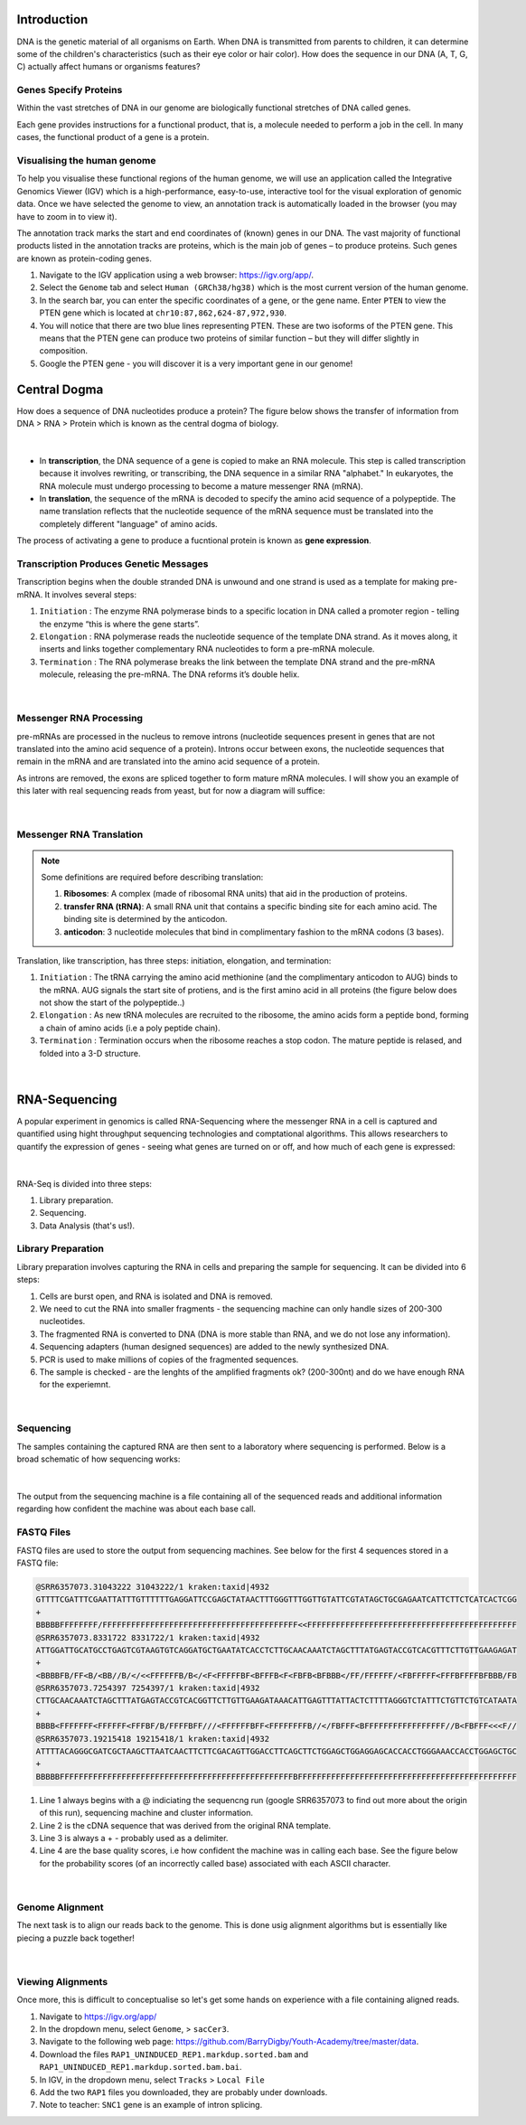 Introduction
------------

DNA is the genetic material of all organisms on Earth. When DNA is transmitted from parents to children, it can determine some of the children's characteristics (such as their eye color or hair color). How does the sequence in our DNA (A, T, G, C) actually affect humans or organisms features?

Genes Specify Proteins
######################

Within the vast stretches of DNA in our genome are biologically functional stretches of DNA called genes. 

Each gene provides instructions for a functional product, that is, a molecule needed to perform a job in the cell. In many cases, the functional product of a gene is a protein.

Visualising the human genome
#############################

To help you visualise these functional regions of the human genome, we will use an application called the Integrative Genomics Viewer (IGV) which is a high-performance, easy-to-use, interactive tool for the visual exploration of genomic data. Once we have selected the genome to view, an annotation track is automatically loaded in the browser (you may have to zoom in to view it).

The annotation track marks the start and end coordinates of (known) genes in our DNA. The vast majority of functional products listed in the annotation tracks are proteins, which is the main job of genes – to produce proteins. Such genes are known as protein-coding genes.

1. Navigate to the IGV application using a web browser: `https://igv.org/app/ <https://igv.org/app/>`_.

2. Select the ``Genome`` tab and select ``Human (GRCh38/hg38)`` which is the most current version of the human genome.

3. In the search bar, you can enter the specific coordinates of a gene, or the gene name. Enter ``PTEN`` to view the PTEN gene which is located at ``chr10:87,862,624-87,972,930``.

4. You will notice that there are two blue lines representing PTEN. These are two isoforms of the PTEN gene. This means that the PTEN gene can produce two proteins of similar function – but they will differ slightly in composition.

5. Google the PTEN gene - you will discover it is a very important gene in our genome!

Central Dogma
-------------

How does a sequence of DNA nucleotides produce a protein? The figure below shows the transfer of information from DNA > RNA > Protein which is known as the central dogma of biology. 

.. figure:: /_static/images/central-dogma.png
   :figwidth: 700px
   :target: /_static/images/central-dogma.png
   :align: center

|

* In **transcription**, the DNA sequence of a gene is copied to make an RNA molecule. This step is called transcription because it involves rewriting, or transcribing, the DNA sequence in a similar RNA "alphabet." In eukaryotes, the RNA molecule must undergo processing to become a mature messenger RNA (mRNA).

* In **translation**, the sequence of the mRNA is decoded to specify the amino acid sequence of a polypeptide. The name translation reflects that the nucleotide sequence of the mRNA sequence must be translated into the completely different "language" of amino acids.

The process of activating a gene to produce a fucntional protein is known as **gene expression**.

Transcription Produces Genetic Messages
#######################################

Transcription begins when the double stranded DNA is unwound and one strand is used as a template for making pre-mRNA. It involves several steps:

#. ``Initiation`` : The enzyme RNA polymerase binds to a specific location in DNA called a promoter region - telling the enzyme “this is where the gene starts”.

#. ``Elongation`` : RNA polymerase reads the nucleotide sequence of the template DNA strand. As it moves along, it inserts and links together complementary RNA nucleotides to form a pre-mRNA molecule.

#. ``Termination`` : The RNA polymerase breaks the link between the template DNA strand and the pre-mRNA molecule, releasing the pre-mRNA. The DNA reforms it’s double helix.

.. figure:: /_static/images/transcription.png
   :figwidth: 700px
   :target: /_static/images/transcription.png
   :align: center

|

Messenger RNA Processing
########################

pre-mRNAs are processed in the nucleus to remove introns (nucleotide sequences present in genes that are not translated into the amino acid sequence of a protein). Introns occur between exons, the nucleotide sequences that remain in the mRNA and are translated into the amino acid sequence of a protein.

As introns are removed, the exons are spliced together to form mature mRNA molecules. I will show you an example of this later with real sequencing reads from yeast, but for now a diagram will suffice:

.. figure:: /_static/images/splicing.png
   :figwidth: 700px
   :target: /_static/images/splicing.png
   :align: center

|

Messenger RNA Translation
#########################

.. note:: 
   Some definitions are required before describing translation:

   #. **Ribosomes**: A complex (made of ribosomal RNA units) that aid in the production of proteins.
   
   #. **transfer RNA (tRNA)**: A small RNA unit that contains a specific binding site for each amino acid. The binding site is determined by the anticodon.
   
   #. **anticodon**: 3 nucleotide molecules that bind in complimentary fashion to the mRNA codons (3 bases).
   
Translation, like transcription, has three steps: initiation, elongation, and termination:

#. ``Initiation`` : The tRNA carrying the amino acid methionine (and the complimentary anticodon to AUG) binds to the mRNA. AUG signals the start site of protiens, and is the first amino acid in all proteins (the figure below does not show the start of the polypeptide..)

#. ``Elongation`` : As new tRNA molecules are recruited to the ribosome, the amino acids form a peptide bond, forming a chain of amino acids (i.e a poly peptide chain).

#. ``Termination`` : Termination occurs when the ribosome reaches a stop codon. The mature peptide is relased, and folded into a 3-D structure.

.. figure:: /_static/images/translation_med.jpeg
   :figwidth: 700px
   :target: /_static/images/translation_med.jpeg
   :align: center

|

RNA-Sequencing
--------------

A popular experiment in genomics is called RNA-Sequencing where the messenger RNA in a cell is captured and quantified using hight throughput sequencing technologies and comptational algorithms. This allows researchers to quantify the expression of genes - seeing what genes are turned on or off, and how much of each gene is expressed:

.. figure:: /_static/images/tumor_norm.png
   :figwidth: 700px
   :target: /_static/images/tumor_norm.png
   :align: center

|

RNA-Seq is divided into three steps:

1. Library preparation.

2. Sequencing.

3. Data Analysis (that's us!).

Library Preparation
###################

Library preparation involves capturing the RNA in cells and preparing the sample for sequencing. It can be divided into 6 steps:

1. Cells are burst open, and RNA is isolated and DNA is removed.

2. We need to cut the RNA into smaller fragments - the sequencing machine can only handle sizes of 200-300 nucleotides.

3. The fragmented RNA is converted to DNA (DNA is more stable than RNA, and we do not lose any information).

4. Sequencing adapters (human designed sequences) are added to the newly synthesized DNA.

5. PCR is used to make millions of copies of the fragmented sequences.

6. The sample is checked - are the lenghts of the amplified fragments ok? (200-300nt) and do we have enough RNA for the experiemnt.

.. figure:: /_static/images/prep.png
   :figwidth: 700px
   :target: /_static/images/prep.png
   :align: center

|

Sequencing
##########

The samples containing the captured RNA are then sent to a laboratory where sequencing is performed. Below is a broad schematic of how sequencing works:

.. figure:: /_static/images/god.png
   :figwidth: 700px
   :target: /_static/images/god.png
   :align: center

|

The output from the sequencing machine is a file containing all of the sequenced reads and additional information regarding how confident the machine was about each base call.

FASTQ Files
###########

FASTQ files are used to store the output from sequencing machines. See below for the first 4 sequences stored in a FASTQ file:

.. code-block:: console

   @SRR6357073.31043222 31043222/1 kraken:taxid|4932
   GTTTTCGATTTCGAATTATTTGTTTTTTGAGGATTCCGAGCTATAACTTTGGGTTTGGTTGTATTCGTATAGCTGCGAGAATCATTCTTCTCATCACTCGG
   +
   BBBBBFFFFFFFF/FFFFFFFFFFFFFFFFFFFFFFFFFFFFFFFFFFFFFFFFF<<FFFFFFFFFFFFFFFFFFFFFFFFFFFFFFFFFFFFFFFFFFFF
   @SRR6357073.8331722 8331722/1 kraken:taxid|4932
   ATTGGATTGCATGCCTGAGTCGTAAGTGTCAGGATGCTGAATATCACCTCTTGCAACAAATCTAGCTTTATGAGTACCGTCACGTTTCTTGTTGAAGAGAT
   +
   <BBBBFB/FF<B/<BB//B/</<<FFFFFFB/B</<F<FFFFFBF<BFFFB<F<FBFB<BFBBB</FF/FFFFFF/<FBFFFFF<FFFBFFFFBFBBB/FB
   @SRR6357073.7254397 7254397/1 kraken:taxid|4932
   CTTGCAACAAATCTAGCTTTATGAGTACCGTCACGGTTCTTGTTGAAGATAAACATTGAGTTTATTACTCTTTTAGGGTCTATTTCTGTTCTGTCATAATA
   +
   BBBB<FFFFFFF<FFFFFF<FFFBF/B/FFFFBFF///<FFFFFFBFF<FFFFFFFFB//</FBFFF<BFFFFFFFFFFFFFFFFF//B<FBFFF<<<F//
   @SRR6357073.19215418 19215418/1 kraken:taxid|4932
   ATTTTACAGGGCGATCGCTAAGCTTAATCAACTTCTTCGACAGTTGGACCTTCAGCTTCTGGAGCTGGAGGAGCACCACCTGGGAAACCACCTGGAGCTGC
   +
   BBBBBFFFFFFFFFFFFFFFFFFFFFFFFFFFFFFFFFFFFFFFFFFFFFFFFFBFFFFFFFFFFFFFFFFFFFFFFFFFFFFFFFFFFFFFFFFFFFFFF

1. Line 1 always begins with a @ indiciating the sequencng run (google SRR6357073 to find out more about the origin of this run), sequencing machine and cluster information.

2. Line 2 is the cDNA sequence that was derived from the original RNA template.

3. Line 3 is always a + - probably used as a delimiter.

4. Line 4 are the base quality scores, i.e how confident the machine was in calling each base. See the figure below for the probability scores (of an incorrectly called base) associated with each ASCII character.

.. figure:: /_static/images/ASCII.png
   :figwidth: 700px
   :target: /_static/images/ASCII.png
   :align: center

|

Genome Alignment
################

The next task is to align our reads back to the genome. This is done usig alignment algorithms but is essentially like piecing a puzzle back together! 

.. figure:: /_static/images/kmers.png
   :figwidth: 700px
   :target: /_static/images/kmers.png
   :align: center

|

Viewing Alignments
##################

Once more, this is difficult to conceptualise so let's get some hands on experience with a file containing aligned reads. 

1. Navigate to `https://igv.org/app/ <https://igv.org/app/>`_

2. In the dropdown menu, select ``Genome``, > ``sacCer3``.

3. Navigate to the following web page: `https://github.com/BarryDigby/Youth-Academy/tree/master/data <https://github.com/BarryDigby/Youth-Academy/tree/master/data>`_.

4. Download the files ``RAP1_UNINDUCED_REP1.markdup.sorted.bam`` and ``RAP1_UNINDUCED_REP1.markdup.sorted.bam.bai``.

5. In IGV, in the dropdown menu, select ``Tracks`` > ``Local File``

6. Add the two ``RAP1`` files you downloaded, they are probably under downloads.

7. Note to teacher: ``SNC1`` gene is an example of intron splicing.
